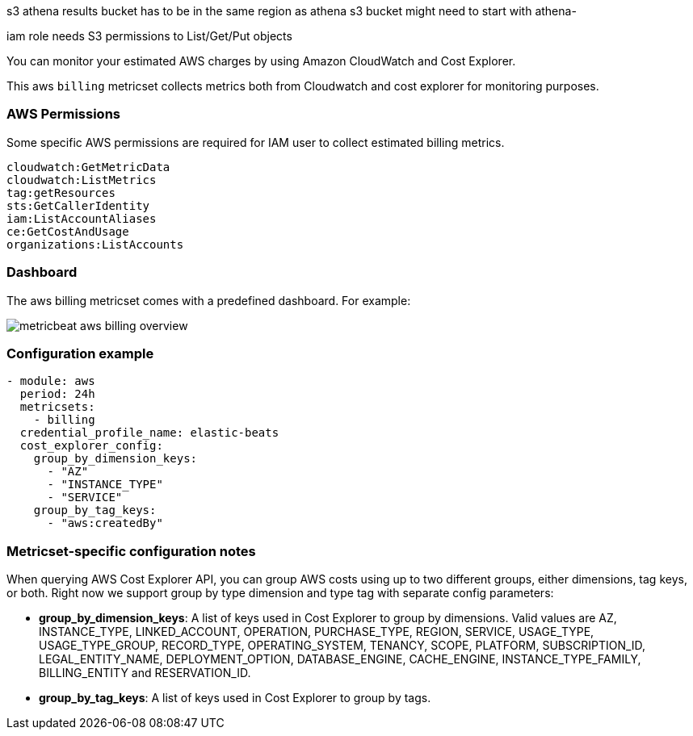 s3 athena results bucket has to be in the same region as athena 
s3 bucket might need to start with athena-

iam role needs S3 permissions to List/Get/Put objects

You can monitor your estimated AWS charges by using Amazon CloudWatch and Cost
Explorer.

This aws `billing` metricset collects metrics both from Cloudwatch and cost
explorer for monitoring purposes.

[float]
=== AWS Permissions
Some specific AWS permissions are required for IAM user to collect estimated
billing metrics.
----
cloudwatch:GetMetricData
cloudwatch:ListMetrics
tag:getResources
sts:GetCallerIdentity
iam:ListAccountAliases
ce:GetCostAndUsage
organizations:ListAccounts
----

[float]
=== Dashboard

The aws billing metricset comes with a predefined dashboard. For example:

image::./images/metricbeat-aws-billing-overview.png[]

[float]
=== Configuration example
[source,yaml]
----
- module: aws
  period: 24h
  metricsets:
    - billing
  credential_profile_name: elastic-beats
  cost_explorer_config:
    group_by_dimension_keys:
      - "AZ"
      - "INSTANCE_TYPE"
      - "SERVICE"
    group_by_tag_keys:
      - "aws:createdBy"
----

[float]
=== Metricset-specific configuration notes
When querying AWS Cost Explorer API, you can group AWS costs using up to two
different groups, either dimensions, tag keys, or both. Right now we support
group by type dimension and type tag with separate config parameters:

* *group_by_dimension_keys*: A list of keys used in Cost Explorer to group by
dimensions. Valid values are AZ, INSTANCE_TYPE, LINKED_ACCOUNT, OPERATION, PURCHASE_TYPE, REGION, SERVICE, USAGE_TYPE, USAGE_TYPE_GROUP, RECORD_TYPE, OPERATING_SYSTEM, TENANCY, SCOPE, PLATFORM, SUBSCRIPTION_ID, LEGAL_ENTITY_NAME, DEPLOYMENT_OPTION, DATABASE_ENGINE, CACHE_ENGINE, INSTANCE_TYPE_FAMILY, BILLING_ENTITY and RESERVATION_ID.

* *group_by_tag_keys*: A list of keys used in Cost Explorer to group by tags.

